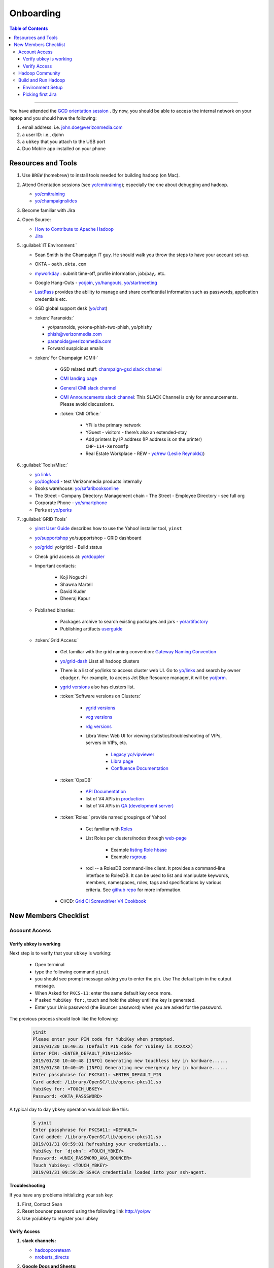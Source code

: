 .. _hadoop_team_getting_started_onboarding:

##################
Onboarding
##################

.. contents:: Table of Contents
  :local:
  :depth: 3


-----------


You have attended the `GCD orientation session <https://thestreet.ouroath.com/community/globalservicedesk/>`_ . By now, you
should be able to access the internal network on your laptop and you
should have the following:

1. email address: i.e. john.doe@verizonmedia.com
2. a user ID: i.e., djohn
3. a ``ubkey`` that you attach to the USB port
4. Duo Mobile app installed on your phone

.. _hadoop_team_getting_started_onboarding_resources:

*********************
Resources and Tools
*********************

#. Use ``BREW`` (homebrew) to install tools needed for building hadoop (on Mac).

#. Attend Orientation sessions (see `yo/cmitraining <https://yo/cmitraining>`_); especially the one about debugging and hadoop.

   * `yo/cmitraining <https://yo/cmitraining>`_
   * `yo/champaignslides <https://yo/champaignslides>`_

#. Become familiar with Jira
#. Open Source:

   * `How to Contribute to Apache Hadoop <https://cwiki.apache.org/confluence/display/HADOOP/How+To+Contribute/>`_
   * `Jira <https://issues.apache.org/jira/secure/Dashboard.jspa/>`_

#. :guilabel:`IT Environment:`

   * Sean Smith is the Champaign IT guy. He should walk you throw the steps to have your account set-up.
   * OKTA - ``oath.okta.com``
   * `myworkday <https://wd5.myworkday.com/oath/d/home.htmld>`_ : submit time-off, profile information, job/pay,..etc.
   * Google Hang-Outs - `yo/join <https://yo/join>`_, `yo/hangouts <https://yo/hangouts>`_, `yo/startmeeting <https://yo/startmeeting>`_
   * `LastPass <https://ecp.vzbuilders.com/users/me/lastpass>`_ provides the ability to manage and share confidential information such as passwords, application credentials etc.
   * GSD global support desk (`yo/chat <https://yo/chat>`_)

   * :token:`Paranoids:`

     * yo/paranoids, yo/one-phish-two-phish, yo/phishy
     * phish@verizonmedia.com
     * paranoids@verizonmedia.com
     * Forward suspicious emails

   * :token:`For Champaign (CMI):`

      * GSD related stuff: `champaign-gsd slack channel <https://vzbuilders.slack.com/archives/C7X7U7J9X>`_
      * `CMI landing page <http://yo/cmi>`_
      * `General CMI slack channel <https://vzbuilders.slack.com/archives/G61MG9Q5Q>`_
      * `CMI Announcements slack channel <https://vzbuilders.slack.com/archives/C7XT83VQV>`_: This SLACK Channel is only for announcements. Please avoid discussions.
      * :token:`CMI Office:`

         * YFi is the primary network
         * YGuest - visitors - there’s also an extended-stay
         * Add printers by IP address (IP address is on the printer) ``CHP-114-Xeroxmfp``
         * Real Estate Workplace - REW - `yo/rew (Leslie Reynolds) <https://yo/rew>`_)

#. :guilabel:`Tools/Misc:`

   * `yo links <http://yo/links>`_
   * `yo/dogfood <https://yo/dogfood>`_ - test Verizonmedia products internally
   * Books warehouse: `yo/safaribooksonline <https://yo/safaribooksonline>`_
   * The Street - Company Directory: Management chain - The Street - Employee Directory - see full org
   * Corporate Phone - `yo/smartphone <https://yo/smartphone>`_
   * Perks at `yo/perks <https://yo/perks>`_

#. :guilabel:`GRID Tools`

   * `yinst User Guide <https://git.ouroath.com/pages/Tools/guide-yinst/>`_ describes how to use the Yahoo! installer tool, ``yinst``
   * `yo/supportshop <https://yo/supportshop>`_ yo/supportshop - GRID dashboard
   * `yo/gridci <https://yo/gridci>`_ yo/gridci - Build status
   * Check grid access at: `yo/doppler <https://yo/doppler>`_
   * Important contacts:

      * Koji Noguchi
      * Shawna Martell
      * David Kuder
      * Dheeraj Kapur

   * Published binaries:

      * Packages archive to search existing packages and jars - `yo/artifactory <https://yo/artifactory>`_
      * Publishing artifacts `userguide <https://git.ouroath.com/pages/developer/Open-Source-Guide/docs/publishing/publishing-artifacts/>`_

   * :token:`Grid Access:`

      * Get familiar with the grid naming convention: `Gateway Naming Convention <https://git.ouroath.com/pages/developer/Bdml-guide/Gateway_Naming_Convention/>`_
      * `yo/grid-dash <https://yo/grid-dash/>`_ Lisst all hadoop clusters
      * There is a list of yo/links to access cluster web UI. Go to `yo/links <https://yo.vzbuilders.com/ylinks/index.php>`_ and search by owner ``ebadger``.
        For example, to access Jet Blue Resource manager, it will be `yo/jbrm <https://yo/jbrm>`_.
      * `ygrid versions <https://git.ouroath.com/pages/GridSE/gsdocs/ygrid_versions.html/>`_ also has clusters list.
      * :token:`Software versions on Clusters:`

         * `ygrid versions <https://git.ouroath.com/pages/GridSE/gsdocs/ygrid_versions.html/>`_
         * `vcg versions <https://git.ouroath.com/pages/GridSE/gsdocs/vcg_versions.html/>`_
         * `rdg versions <https://git.ouroath.com/pages/GridSE/gsdocs/rdg_versions.html/>`_
         * Libra View: Web UI for viewing statistics/troubleshooting of VIPs, servers in VIPs, etc.

            * `Legacy yo/vipviewer <https://yo/vipviewer/>`_
            * `Libra page <https://libra.ops.corp.yahoo.com:4443/>`_
            * `Confluence Documentation <https://confluence.vzbuilders.com/pages/viewpage.action?spaceKey=GNISDOCS&title=Libra+View/>`_

      * :token:`OpsDB`

         * `API Documentation <https://git.ouroath.com/pages/ops-opsdb/apidoc/>`_
         * list of V4 APIs in `production <https://api.opsdb.ops.yahoo.com:4443/V4/>`_
         * list of V4 APIs in `QA (development server) <https://qa.api.opsdb.ops.yahoo.com:4443/V4/>`_

      * :token:`Roles:` provide named groupings of Yahoo!

         * Get familiar with `Roles <https://archives.ouroath.com/twiki/twiki.corp.yahoo.com/view/Devel/Roles.html/>`_
         * List Roles per clusters/nodes through `web-page <https://roles.corp.yahoo.com/ui/role/>`_

              * Example `listing Role hbase <https://roles.corp.yahoo.com/ui/role?action=list&page_to=1&per_page=25&sort_by=&role=hbase&tags=&members=&Xycrumb=rz-vtkx7ep4zJEKGu-TeMrZMkC3oKOL5dDs_eDL0MaY&bycrumb=zWK-TfH5h8U29ZJWLSFwZVFic5zcUtXFWHNaJTSff_M/>`_
              * Example `rsgroup <https://roles.corp.yahoo.com/ui/role?action=view&id=890657&Xycrumb=rz-vtkx7ep4zJEKGu-TeMrZMkC3oKOL5dDs_eDL0MaY&bycrumb=gCrvnPpxb4bwBevd1L2fZuUEiswkloy35PSpa-xFg-E/>`_

         * rocl -- a RolesDB command-line client. It provides a command-line interface to RolesDB.
           It can be used to list and manipulate keywords, members, namespaces, roles, tags and specifications by various criteria.
           See `github repo <https://git.ouroath.com/Tools/rocl/>`_ for more information.

      * CI/CD: `Grid CI Screwdriver V4 Cookbook <http://yo/gridci-sdv4-cookbook/>`_

.. _hadoop_team_getting_started_onboarding_checklist:

*********************
New Members Checklist
*********************

Account Access
==============

Verify ubkey is working
-----------------------

Next step is to verify that your ``ubkey`` is working:

  -  Open terminal
  -  type the following command ``yinit``
  -  you should see prompt message asking you to enter the pin. Use The
     default pin in the output message.
  -  When Asked for ``PKCS-11``: enter the same default key once more.
  -  If asked ``YubiKey for:``, touch and hold the ubkey until the key is
     generated.
  -  Enter your Unix password (the Bouncer password) when you are asked
     for the password.


The previous process should look like the following:


  .. code-block:: bash

    yinit
    Please enter your PIN code for YubiKey when prompted.
    2019/01/30 10:40:33 (Default PIN code for YubiKey is XXXXXX)
    Enter PIN: <ENTER_DEFAULT_PIN=123456>
    2019/01/30 10:40:48 [INFO] Generating new touchless key in hardware......
    2019/01/30 10:40:49 [INFO] Generating new emergency key in hardware......
    Enter passphrase for PKCS#11: <ENTER_DEFAULT_PIN
    Card added: /Library/OpenSC/lib/opensc-pkcs11.so
    YubiKey for: <TOUCH_UBKEY>
    Password: <OKTA_PASSSWORD>


A typical day to day ``ybkey`` operation would look like this:

  .. code-block:: bash

    $ yinit
    Enter passphrase for PKCS#11: <DEFAULT>
    Card added: /Library/OpenSC/lib/opensc-pkcs11.so
    2019/01/31 09:59:01 Refreshing your credentials...
    YubiKey for `djohn`: <TOUCH_YBKEY>
    Password: <UNIX_PASSWORD_AKA_BOUNCER>
    Touch YubiKey: <TOUCH_YBKEY>
    2019/01/31 09:59:20 SSHCA credentials loaded into your ssh-agent.

**Troubleshooting**

If you have any problems initializing your ssh key:

#. First, Contact Sean
#. Reset bouncer password using the following link `http://yo/pw <http://yo/pw>`_
#. Use yo/ubkey to register your ubkey


Verify Access
-------------------------

#. **slack channels:**

   * `hadoopcoreteam <https://vzbuilders.slack.com/archives/G6MQ07F9P>`_
   * `nroberts_directs <https://vzbuilders.slack.com/archives/GGC5GAPU4>`_

#. **Google Docs and Sheets:**

   * `2020 Hadoop Core / Spark / Jupyter caplabor <https://docs.google.com/spreadsheets/d/1E0QZABFUxHfLvgW3PHgXL9wkvtR0XX4ZCDHn5gonQ1M>`_
   * `Flubber Next Gen <https://docs.google.com/spreadsheets/d/18OaLmkoS7YG_A6Jg554UvcEar15J2brXIxSrRGxYziA>`_


#. **Github repositories:**

   Make sure that you have access to the following repositories

      - `Internal Hadoop <https://git.ouroath.com/hadoop/Hadoop>`_
      - `Hadoop Configuration <https://git.ouroath.com/hadoop/hadoop_configs>`_
      - `Hadoop Documentation <https://git.ouroath.com/hadoop/docs>`_
      - `Cloud Engineering Group Test Automation Framework (Hadoop/Storm/Spark/GDM) <https://git.ouroath.com/HadoopQE/hadooptest>`_

#. **Create Athenz domain:**

   * go to `yo/athenz <https://yo/athenz>`_
   * if you have nothing listed, then click ``Create``

     .. figure:: /images/team_onboarding/athenz_domain.png
        :alt:  Athenz domain: create personal domain

        Fig Athenz domain: create personal domain

   * select ``personal`` type and add define your domain as ``home.djohn``

#. **Doppler:**

   It takes some time to the permissions to propagate through the system.

   * Go to `yo/doppler <https://yo/doppler>`_
   * click ``Request Verizon VCG Grid Access``
   * click ``Request Verizon MEDIA Grid Access``

#. **Deployment permissions:**

   * Make sure that you already have access to verizonmedia grid. (previous step).
   * Ask Raj to add your userID to get access to `yo/hadoop-deploy <https://yo/hadoop-deploy>`_
   * Ask Raj to add you to the group ``ygrid_netgroup_griddev``


Hadoop Community
=================

* Fill the `individual contributor LA form <https://www.apache.org/licenses/icla.pdf>`_
* create an account on hadoop jira and Subscribe to `the mailing lists <https://hadoop.apache.org/mailing_lists.html>`_


Build and Run Hadoop
====================

Environment Setup
-----------------

Follow the steps in :ref:`hadoop_team_getting_started_development` to achieve the following goals.

#. Setup machine for development (VM and OS X)
#. Get Yahoo Hadoop code
#. Build Hadoop
#. Run Hadoop
#. Launch Hadoop job

Picking first Jira
------------------

The team should help new member to pick a Jira.
This will be first task to get familiar with the following:

#. Jira Workflow
#. Development and making changes
#. Testing changes
#. Creating PR
#. Peer Review process
#. MErging code changes
